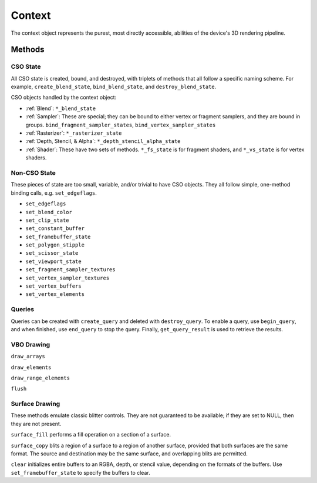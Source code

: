 Context
=======

The context object represents the purest, most directly accessible, abilities
of the device's 3D rendering pipeline.

Methods
-------

CSO State
^^^^^^^^^

All CSO state is created, bound, and destroyed, with triplets of methods that
all follow a specific naming scheme. For example, ``create_blend_state``,
``bind_blend_state``, and ``destroy_blend_state``.

CSO objects handled by the context object:

* :ref:`Blend`: ``*_blend_state``
* :ref:`Sampler`: These are special; they can be bound to either vertex or
  fragment samplers, and they are bound in groups.
  ``bind_fragment_sampler_states``, ``bind_vertex_sampler_states``
* :ref:`Rasterizer`: ``*_rasterizer_state``
* :ref:`Depth, Stencil, & Alpha`: ``*_depth_stencil_alpha_state``
* :ref:`Shader`: These have two sets of methods. ``*_fs_state`` is for
  fragment shaders, and ``*_vs_state`` is for vertex shaders.

Non-CSO State
^^^^^^^^^^^^^

These pieces of state are too small, variable, and/or trivial to have CSO
objects. They all follow simple, one-method binding calls, e.g.
``set_edgeflags``.

* ``set_edgeflags``
* ``set_blend_color``
* ``set_clip_state``
* ``set_constant_buffer``
* ``set_framebuffer_state``
* ``set_polygon_stipple``
* ``set_scissor_state``
* ``set_viewport_state``
* ``set_fragment_sampler_textures``
* ``set_vertex_sampler_textures``
* ``set_vertex_buffers``
* ``set_vertex_elements``

Queries
^^^^^^^

Queries can be created with ``create_query`` and deleted with
``destroy_query``. To enable a query, use ``begin_query``, and when finished,
use ``end_query`` to stop the query. Finally, ``get_query_result`` is used
to retrieve the results.

VBO Drawing
^^^^^^^^^^^

``draw_arrays``

``draw_elements``

``draw_range_elements``

``flush``

Surface Drawing
^^^^^^^^^^^^^^^

These methods emulate classic blitter controls. They are not guaranteed to be
available; if they are set to NULL, then they are not present.

``surface_fill`` performs a fill operation on a section of a surface.

``surface_copy`` blits a region of a surface to a region of another surface,
provided that both surfaces are the same format. The source and destination
may be the same surface, and overlapping blits are permitted.

``clear`` initializes entire buffers to an RGBA, depth, or stencil value,
depending on the formats of the buffers. Use ``set_framebuffer_state`` to
specify the buffers to clear.
